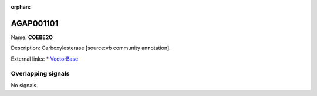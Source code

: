 :orphan:

AGAP001101
=============



Name: **COEBE2O**

Description: Carboxylesterase [source:vb community annotation].

External links:
* `VectorBase <https://www.vectorbase.org/Anopheles_gambiae/Gene/Summary?g=AGAP001101>`_

Overlapping signals
-------------------



No signals.


